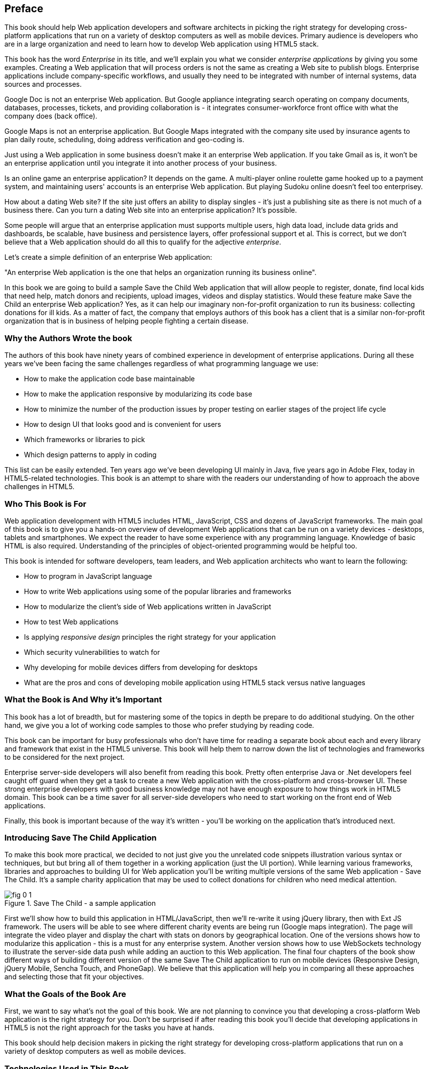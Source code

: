 [preface]
== Preface

This book should help Web application developers and software architects in picking the right strategy for developing cross-platform applications that run on a variety of desktop computers as well as mobile devices. Primary audience is developers who are in a large organization and need to learn how to develop Web application using HTML5 stack.

This book has the word _Enterprise_ in its title, and we'll explain you what we consider _enterprise applications_ by giving you some examples. Creating a Web application that will process orders is not the same as creating a Web site to publish blogs. Enterprise applications include company-specific workflows, and usually they need to be integrated with number of internal systems, data sources and processes.

Google Doc is not an enterprise Web application. But Google appliance integrating search operating on company documents, databases, processes, tickets, and providing collaboration is - it integrates
consumer-workforce front office with what the company does (back office).

Google Maps is not an enterprise application. But Google Maps integrated with the company site used by insurance agents to plan daily route, scheduling, doing address verification and geo-coding is.

Just using a Web application in some business doesn't make it an enterprise Web application. If you take Gmail as is, it won't be an enterprise application until you integrate it into another process of your business.

Is an online game an enterprise application? It depends on the game. A multi-player online roulette game hooked up to a payment system, and maintaining users' accounts is an enterprise Web application. But
playing Sudoku online doesn't feel too enterprisey.

How about a dating Web site? If the site just offers an ability to display singles - it's just a publishing site as there is not much of a business there. Can you turn a dating Web site into an enterprise application? It's possible.

Some people will argue that an enterprise application must supports multiple users, high data load, include data grids and dashboards, be scalable, have business and persistence layers, offer professional support et al. This is correct, but we don't believe that a Web application should do all this to qualify for the adjective _enterprise_.

Let's create a simple definition of an enterprise Web application:

"An enterprise Web application is the one that helps an organization running its business online".

In this book we are going to build a sample Save the Child Web application that will allow people to register, donate, find local kids that need help, match donors and recipients, upload images, videos and display
statistics. Would these feature make Save the Child an enterprise Web application? Yes, as it can help our imaginary non-for-profit organization to run its business: collecting donations for ill kids. As a matter of fact, the company that employs authors of this book has a client that is a similar non-for-profit organization that is in business of helping people fighting a certain disease.


=== Why the Authors Wrote the book

The authors of this book have ninety years of combined experience in development of enterprise applications. During all these years we've been facing the same challenges regardless of what programming language we use:

* How to make the application code base maintainable
* How to make the application responsive by modularizing its code base
* How to minimize the number of the production issues by proper testing on earlier stages of the project life cycle
* How to design UI that looks good and is convenient for users
* Which frameworks or libraries to pick
* Which design patterns to apply in coding

This list can be easily extended. Ten years ago we've been developing UI mainly in Java, five years ago in Adobe Flex, today in HTML5-related technologies. This book is an attempt to share with the readers our understanding of how to approach the above challenges in HTML5.

=== Who This Book is For

Web application development with HTML5 includes HTML, JavaScript, CSS and dozens of JavaScript frameworks. The main goal of this book is to give you a hands-on overview of development Web applications that can be run on a variety devices - desktops, tablets and smartphones. We expect the reader to have some experience with any programming language. Knowledge of basic HTML is also required. Understanding of the principles of object-oriented programming would be helpful too.

This book is intended for software developers, team leaders, and Web application architects who want to learn the following:

* How to program in JavaScript language 
* How to write Web applications using some of the popular libraries and frameworks     
* How to modularize the client's side of Web applications written in JavaScript
* How to test Web applications
* Is applying _responsive design_ principles the right strategy for your application
* Which security vulnerabilities to watch for
* Why developing for mobile devices differs from developing for desktops 
* What are the pros and cons of developing mobile application using HTML5 stack versus native languages 

 
=== What the Book is And Why it's Important

This book has a lot of breadth, but for mastering some of the topics in depth be prepare to do additional studying. On the other hand, we give you a lot of working code samples to those who prefer studying by reading code.

This book can be important for busy professionals who don't have time for reading a separate book about each and every library and framework that exist in the HTML5 universe. This book will help them to narrow down the list of technologies and frameworks to be considered for the next project.

Enterprise server-side developers will also benefit from reading this book. Pretty often enterprise Java or .Net developers feel caught off guard when they get a task to create a new Web application with the cross-platform and cross-browser UI. These strong enterprise developers with good business knowledge  may not have enough exposure to how things work in HTML5 domain. This book can be a time saver for all server-side developers who need to start working on the front end of Web applications.

Finally, this book is important because of the way it's written - you'll be working on the application that's introduced next.

=== Introducing Save The Child Application 

To make this book more practical, we decided to not just give you the unrelated code snippets illustration various syntax or techniques, but but bring all of them together in a working application (just the UI portion).  While learning various frameworks, libraries and approaches to building UI for Web application you'll be writing multiple versions of the same Web application - Save The Child. It's a sample charity application that may be used to collect donations for children who need medical attention.  

[[FIG0-1]]
.Save The Child - a sample application
image::images/fig_0_1.png[]

First we'll show how to build this application in HTML/JavaScript, then we'll re-write it using jQuery library, then with Ext JS framework. The users will be able to see where different charity events are being run (Google maps integration). The page will integrate the video player and display the chart  with stats on donors by geographical location. One of the versions shows how to modularize this application - this is a must for any enterprise system. Another version shows how to use WebSockets technology to illustrate the server-side data push while adding an auction to this Web application. The final four chapters of the book show different ways of building different version of the same Save The Child application to run on mobile devices (Responsive Design, jQuery Mobile, Sencha Touch, and PhoneGap). We believe that this application will help you in comparing all these approaches and selecting those that fit your objectives.

=== What the Goals of the Book Are

First, we want to say what's not the goal of this book. We are not planning to convince you that developing a cross-platform Web application is the right strategy for you. Don't be surprised if after reading this book you'll decide that developing applications in HTML5 is not the right approach for the tasks you have at hands. 

This book should help decision makers in picking the right strategy for developing cross-platform applications that run on a variety of desktop computers as well as mobile devices. 

=== Technologies Used in This Book

This is HTML5 book, and the main programming language used here is JavaScript. We use HTML and CSS too. Most of the modern JavaScript development is done using various libraries and frameworks. The difference between a library and a framework is that the former does not dictate how to structure the code of your application - they simply offer a set of components that will spare you from writing lots of manual code. The goal of some frameworks is to help developers with testing of their applications. The goal of some frameworks is just to split the application into separate modules. There are tools just for building, packaging and running JavaScript  applications. While many of the frameworks and tools will be mentioned in this book, the main technologies/libraries/tools/techniques/protocols used in this book are listed below:

* jQuery
* jQuery Mobile
* Ext JS
* Sencha Touch
* RequireJS
* Jasmine
* WebSocket
* PhoneGap
* Grunt

Although you can write your programs in any text editor, using specialized Integrated Development Environments is more productive, and we'll use Aptana Studio IDE by Appcelerator and WebStorm IDE by JetBrains.

=== How the Book is Organized 

Even though you may decide not to read some of the chapters we still recommend you to skim through them.
Chapters 1, 3, and 4 are must read - if you can't read JavaScript code or are not familiar with CSS, AJAX or JSON, the rest of the book will be difficult to understand. On the other hand, if you're not planning to use, say Ext JS framework, you can just skim through Chapter 6. Following is a brief book outline:

*Introduction* includes a brief discussion of what's the difference between enterprise Web applications and Web sites. It also touches upon the evolution of HTML. 

*Chapter 1*  is an introduction to programming with JavaScript. In about 60 pages we've covered main aspects of this language. No matter what framework you choose, a working knowledge the JavaScript is required.  

*Chapter 2* is a brief overview of selected APIs from  HTML5 specification. They are supported by all modern Web browsers. We find these APIs important and useful for many Web applications. The following API will be reviewed in this chapter:

* Web Messaging
* Web Workers
* Application Cache
* Local Storage
* Indexed Database
* History API

*Chapter 3* describes the process of mocking up the application Save The Child, which will support donations to the children, embed a video player, integrate with Google maps, and eventually will feature an online auction. We'll show you how to gradually build all the functionality of this Web application while explaining each step of the way. By the end of this chapter we'll have the Web design and the first prototype of the Save The Child application written using just HTML, JavaScript and CSS.

*Chapter 4* is about bringing external data to Web browsers by making asynchronous calls to server. The code from previous chapters uses only hard-coded data. Now it's time to learn how to make asynchronous server calls using AJAX techniques and consume the data in JSON format. The Save The Child application will start requesting the data from the external sources and sending them the JSON-formatted data. 

*Chapter 5* shows how to use a popular jQuery library to lower the amount of manual coding in the Save The Child application. First, we'll introduce the jQuery Core library, and then re-build our Save The Child application with it. In the real world, developers often increase their productivity by using JavaScript libraries and frameworks. 

*Chapter 6* is a mini tutorial of a comprehensive JavaScript framework called Ext JS. This is one of the most feature-complete frameworks available on the market. Sencha, the company behind Ext JS, managed to extend JavaScript to make its syntax closer to classical object-oriented languages. They also developed and extensive library of the UI components. Expect to see another re-write of the Save The child here.  

*Chapter 7* explains how to modularize large applications. Reducing the application startup latency and implementing lazy loading of certain parts of the application are the main reasons for modularization. We'll give you an example of how to build modularized Web applications that won't bring the large and monolithic code to the client's machine, but will rather load the code on as needed basis. You'll also see how to organize the data exchange between different programming modules in a loosely coupled fashion. The Save The Child application will be re-written with RequireJS framework, which will be loading modules on demand rather than the entire application. 

*Chapter 8* is dedicated to test-driven development with JavaScript. To shorten the development cycle of your Web application you need to start testing it on the early stages of the project. It seems obvious, but many enterprise IT organizations haven’t adopted agile testing methodologies, which costs them dearly. JavaScript is dynamically typed interpreted language - there is no compiler to help in identifying errors as it’s done in compiled languages like Java. This means that a lot more time should be allocated for testing for JavaScript Web applications. We'll cover the basics of testing and will introduce to to some of the popular testing frameworks for JavaScript application. Finally, you'll see how to test Save The Child application with Jasmine framework. 

*Chapter 9* shows how to substantially speedup the interaction between the client and the server using  WebSocket protocol introduced in HTML5. HTTP adds a lot of overhead for every request and response object that serve as wrappers for the data. You'll see how to introduce the WebSocket-based online auction to the new version of our Save The Child application. This is what Ian Hickson, the HTML5 spec editor from Google, said about why WebSocket protocol is important: 

"Reducing kilobytes of data to 2 bytes is more than a little more byte efficient, and reducing latency from 150ms (TCP round trip to set up the connection plus a packet for the message) to 50ms (just the packet for the message) is far more than marginal. In fact, these two factors alone are enough to make WebSocket seriously interesting to Google.

*Chapter 10* is a brief introduction to Web application security. You'll learn about vulnerabilities of Web applications and will get references to the documents that contain  recommendations on how to protect your application from attackers. This chapter concludes with some of the application-specific security considerations like the regulatory compliance that your business customers can't ignore.  

*Chapter 11* opens up a discussion of how to approach creating Web applications that should run not only on desktops, but also on mobile devices. In this chapter you'll get familiar with the principles of responsive design, which allows to have a single code base that will be flexible enough to render the UI that looks good on the large and small screens. You'll see the power of CSS _media queries_ that will automatically re-allocate the UI components based on the screen width. The new version of the Save The Child application will demonstrate how to go about responsive design.

*Chapter 12* will introduce you to jQuery Mobile - the library that was specifically created for developing mobile Web applications. But main principles implemented in the larger jQuery library remain in place, and studying the materials from Chapter 5 is a prerequisite for the understanding of this chapter. Then you'll be creating the mobile version of the Save The Child with jQuery Mobile.

*Chapter 13* is about a little brother of Ext JS - Sencha Touch framework. This framework was developed for the mobile devices, and you'll need to read  Chapter 6 to be able to understand the materials from this one. As usual, we'll develop another version of the mobile version of the Save The Child with Sencha Touch.

*Chapter 14* shows how you can create hybrid mobile applications, which are written with HTML/JavaScript/CSS, but can use the native API of the mobile devices. Hybrids are packaged as native mobile applications and can be submitted to the popular online app stores or market places the same way as if they were written in the programming language native for the mobile platform in question. This chapter will illustrate how to access the camera of the mobile device using the PhoneGap framework.  

=== The Source Code of the Book Examples

The source code of all versions of the Save The Child application will be available for download a from O'Reilly at http://shop.oreilly.com/product/0636920028314.do. There is also a https://github.com/Farata/EnterpriseWebBook_sources[GitHub repository] where the authors keep the source code of the book examples. 

The authors of this book also maintain a Web site http://saveThechild.org, where various versions of the sample Save The Child application are deployed so you can see them in action.

== Author BIOs

*Yakov Fain* is is a co-founder of Farata Systems and SuranceBay companies. The first company provides consulting services in the field of enterprise Web development and e-Commerce, and the second one is a software product company, which develops software for the insurance industry. A leader of the Princeton Java Users Group, he has authored several technical books and dozens of articles on software development. Yakov received the title of Java Champion, which is presented to only 150 people worldwide. Yakov also holds an MS in Applied Math. You can reach him at yfain@faratasystems.com and follow him on Twitter @yfain.

*Dr. Victor Rasputnis* is a co-founder of Farata Systems and SuranceBay companies. He spends most of his time providing architectural design, implementation management, and mentoring to companies migrating to e-Commerce technologies with Hybris. Victor has authored several books and dozens of technical articles. He holds a PhD in Computer Science. You can reach Victor at vrasputnis@faratasystems.com.

*Anatole Tartakovsky* is a co-founder of Farata Systems and SuranceBay companies. He spent more than 25 years developing system and business software. In the last fifteen years, his focus has been on creating frameworks and business applications for dozens of enterprises ranging from Wal-Mart to Wall Street firms. Anatole has authored a number of books and articles on AJAX, Flex, XML, the Internet, and client-server technologies. He holds an MS in Mathematics. You can reach Anatole at atartakovsky@faratasystems.com.

*Viktor Gamov* is a senior software engineer at Farata Systems. He consults financial institutions and startups in design and implementation of Web Applications with HTML5 and Java. A co-organizer of the Princeton Java Users Group, Viktor is passionate about writing a code and about the open source community. He holds MS in Computer Science. You can reach Viktor on email viktor.gamov@faratasystems.com and follow him on Twitter @gamussa.
